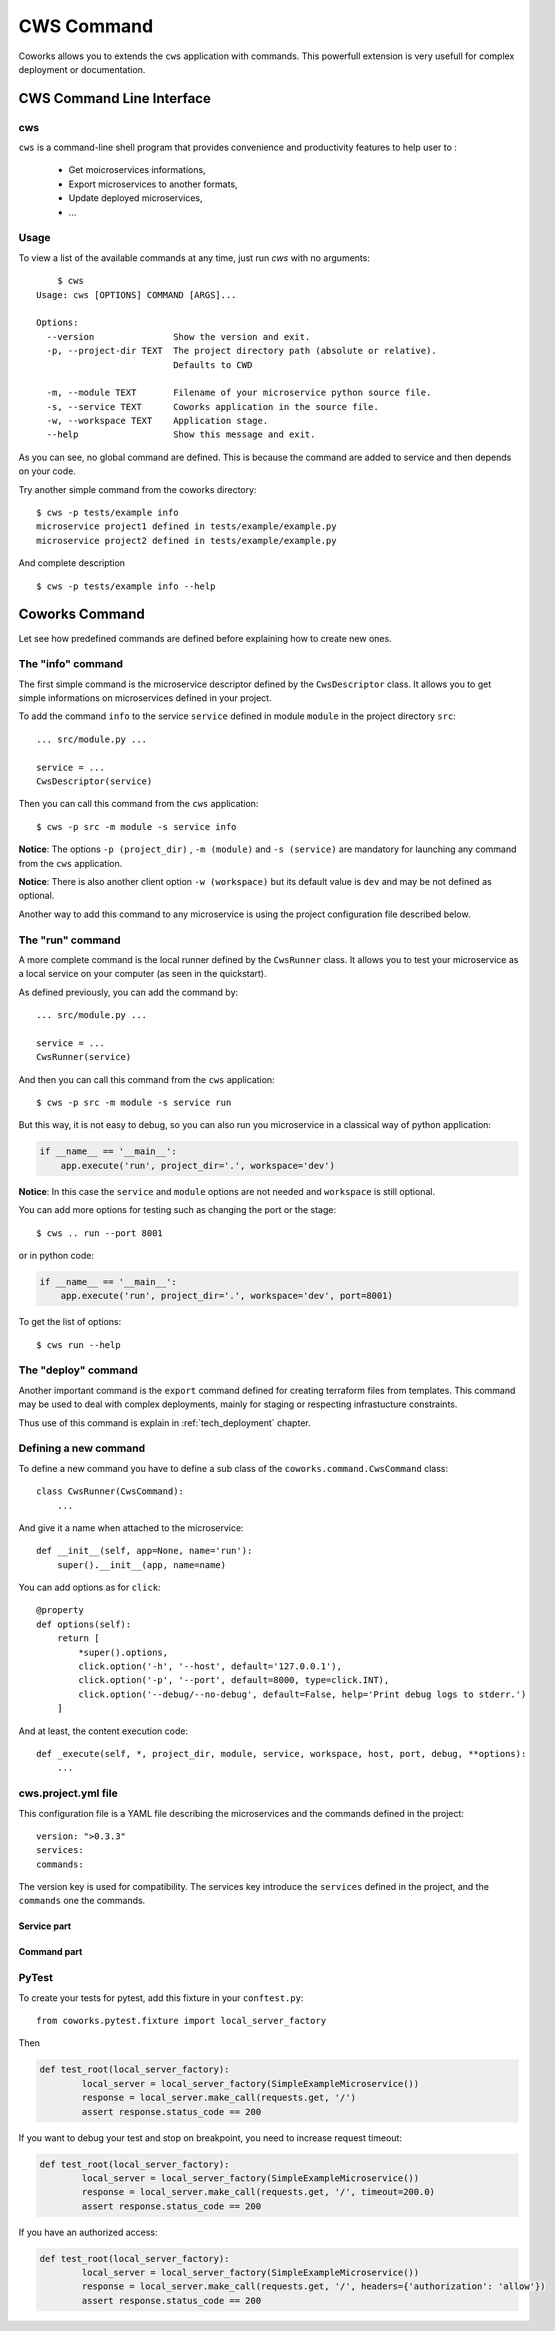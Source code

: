 .. _command:

CWS Command
===========

Coworks allows you to extends the ``cws`` application with commands. This powerfull extension is very usefull
for complex deployment or documentation.


.. _cli:

CWS Command Line Interface
--------------------------

cws
^^^

``cws`` is a command-line shell program that provides convenience and productivity
features to help user to :

 * Get moicroservices informations,
 * Export microservices to another formats,
 * Update deployed microservices,
 * ...

Usage
^^^^^

To view a list of the available commands at any time, just run `cws` with no arguments::

	$ cws
    Usage: cws [OPTIONS] COMMAND [ARGS]...

    Options:
      --version               Show the version and exit.
      -p, --project-dir TEXT  The project directory path (absolute or relative).
                              Defaults to CWD

      -m, --module TEXT       Filename of your microservice python source file.
      -s, --service TEXT      Coworks application in the source file.
      -w, --workspace TEXT    Application stage.
      --help                  Show this message and exit.

As you can see, no global command are defined.
This is because the command are added to service and then depends on your code.

Try another simple command from the coworks directory::

    $ cws -p tests/example info
    microservice project1 defined in tests/example/example.py
    microservice project2 defined in tests/example/example.py

And complete description ::

    $ cws -p tests/example info --help


Coworks Command
---------------

Let see how predefined commands are defined before explaining how to create new ones.

The "info" command
^^^^^^^^^^^^^^^^^^

The first simple command is the microservice descriptor defined by the ``CwsDescriptor`` class.
It allows you to get simple informations on microservices defined in your project.

To add the command ``info`` to the service ``service`` defined in module ``module`` in the project directory ``src``::

    ... src/module.py ...

    service = ...
    CwsDescriptor(service)

Then you can call this command from the ``cws`` application::

	$ cws -p src -m module -s service info

**Notice**: The options ``-p (project_dir)`` , ``-m (module)`` and ``-s (service)`` are mandatory for launching
any command from the ``cws`` application.

**Notice**: There is also another client option ``-w (workspace)`` but its default value is ``dev`` and may be not
defined as optional.

Another way to add this command to any microservice is using the project configuration file described below.


The "run" command
^^^^^^^^^^^^^^^^^

A more complete command is the local runner defined by the ``CwsRunner`` class. It allows you to test your microservice
as a local service on your computer (as seen in the quickstart).

As defined previously, you can add the command by::

    ... src/module.py ...

    service = ...
    CwsRunner(service)

And then you can call this command from the ``cws`` application::

	$ cws -p src -m module -s service run


But this way, it is not easy to debug, so you can also run you microservice in a classical way of python application:

.. code-block:: python

    if __name__ == '__main__':
        app.execute('run', project_dir='.', workspace='dev')

**Notice**: In this case the ``service`` and ``module`` options are not needed and ``workspace`` is still optional.

You can add more options for testing such as changing the port or the stage::

	$ cws .. run --port 8001

or in python code:

.. code-block:: python

    if __name__ == '__main__':
        app.execute('run', project_dir='.', workspace='dev', port=8001)

To get the list of options::

	$ cws run --help

The "deploy" command
^^^^^^^^^^^^^^^^^^^^

Another important command is the ``export`` command defined for creating terraform files from templates.
This command may be used to deal with complex deployments, mainly for staging or respecting infrastucture constraints.

Thus use of this command is explain in :ref:`tech_deployment` chapter.

Defining a new command
^^^^^^^^^^^^^^^^^^^^^^

To define a new command you have to define a sub class of the ``coworks.command.CwsCommand`` class::

    class CwsRunner(CwsCommand):
        ...

And give it a name when attached to the microservice::

    def __init__(self, app=None, name='run'):
        super().__init__(app, name=name)

You can add options as for ``click``::

    @property
    def options(self):
        return [
            *super().options,
            click.option('-h', '--host', default='127.0.0.1'),
            click.option('-p', '--port', default=8000, type=click.INT),
            click.option('--debug/--no-debug', default=False, help='Print debug logs to stderr.')
        ]

And at least, the content execution code::

    def _execute(self, *, project_dir, module, service, workspace, host, port, debug, **options):
        ...

cws.project.yml file
^^^^^^^^^^^^^^^^^^^^

This configuration file is a YAML file describing the microservices and the commands defined in the project::

    version: ">0.3.3"
    services:
    commands:

The version key is used for compatibility. The services key introduce the ``services`` defined in the project,
and the ``commands`` one the commands.

Service part
""""""""""""

Command part
""""""""""""

PyTest
^^^^^^

To create your tests for pytest, add this fixture in your ``conftest.py``::

	from coworks.pytest.fixture import local_server_factory

Then

.. code-block:: python

	def test_root(local_server_factory):
		local_server = local_server_factory(SimpleExampleMicroservice())
		response = local_server.make_call(requests.get, '/')
		assert response.status_code == 200

If you want to debug your test and stop on breakpoint, you need to increase request timeout:

.. code-block:: python

	def test_root(local_server_factory):
		local_server = local_server_factory(SimpleExampleMicroservice())
		response = local_server.make_call(requests.get, '/', timeout=200.0)
		assert response.status_code == 200

If you have an authorized access:

.. code-block:: python

	def test_root(local_server_factory):
		local_server = local_server_factory(SimpleExampleMicroservice())
		response = local_server.make_call(requests.get, '/', headers={'authorization': 'allow'})
		assert response.status_code == 200
